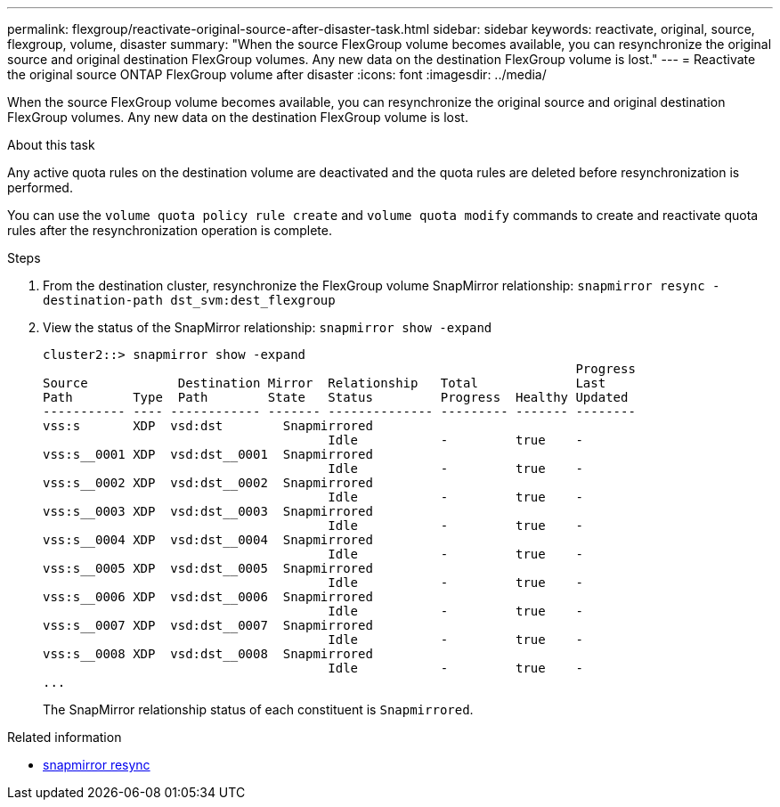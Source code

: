 ---
permalink: flexgroup/reactivate-original-source-after-disaster-task.html
sidebar: sidebar
keywords: reactivate, original, source, flexgroup, volume, disaster
summary: "When the source FlexGroup volume becomes available, you can resynchronize the original source and original destination FlexGroup volumes. Any new data on the destination FlexGroup volume is lost."
---
= Reactivate the original source ONTAP FlexGroup volume after disaster
:icons: font
:imagesdir: ../media/

[.lead]
When the source FlexGroup volume becomes available, you can resynchronize the original source and original destination FlexGroup volumes. Any new data on the destination FlexGroup volume is lost.

.About this task

Any active quota rules on the destination volume are deactivated and the quota rules are deleted before resynchronization is performed.

You can use the `volume quota policy rule create` and `volume quota modify` commands to create and reactivate quota rules after the resynchronization operation is complete.

.Steps

. From the destination cluster, resynchronize the FlexGroup volume SnapMirror relationship: `snapmirror resync -destination-path dst_svm:dest_flexgroup`
. View the status of the SnapMirror relationship: `snapmirror show -expand`
+
----
cluster2::> snapmirror show -expand
                                                                       Progress
Source            Destination Mirror  Relationship   Total             Last
Path        Type  Path        State   Status         Progress  Healthy Updated
----------- ---- ------------ ------- -------------- --------- ------- --------
vss:s       XDP  vsd:dst        Snapmirrored
                                      Idle           -         true    -
vss:s__0001 XDP  vsd:dst__0001  Snapmirrored
                                      Idle           -         true    -
vss:s__0002 XDP  vsd:dst__0002  Snapmirrored
                                      Idle           -         true    -
vss:s__0003 XDP  vsd:dst__0003  Snapmirrored
                                      Idle           -         true    -
vss:s__0004 XDP  vsd:dst__0004  Snapmirrored
                                      Idle           -         true    -
vss:s__0005 XDP  vsd:dst__0005  Snapmirrored
                                      Idle           -         true    -
vss:s__0006 XDP  vsd:dst__0006  Snapmirrored
                                      Idle           -         true    -
vss:s__0007 XDP  vsd:dst__0007  Snapmirrored
                                      Idle           -         true    -
vss:s__0008 XDP  vsd:dst__0008  Snapmirrored
                                      Idle           -         true    -
...
----
+
The SnapMirror relationship status of each constituent is `Snapmirrored`.

.Related information
* link:https://docs.netapp.com/us-en/ontap-cli/snapmirror-resync.html[snapmirror resync^]


// 2025 July 15, ONTAPDOC-2960
// 2-APR-2025 ONTAPDOC-2919